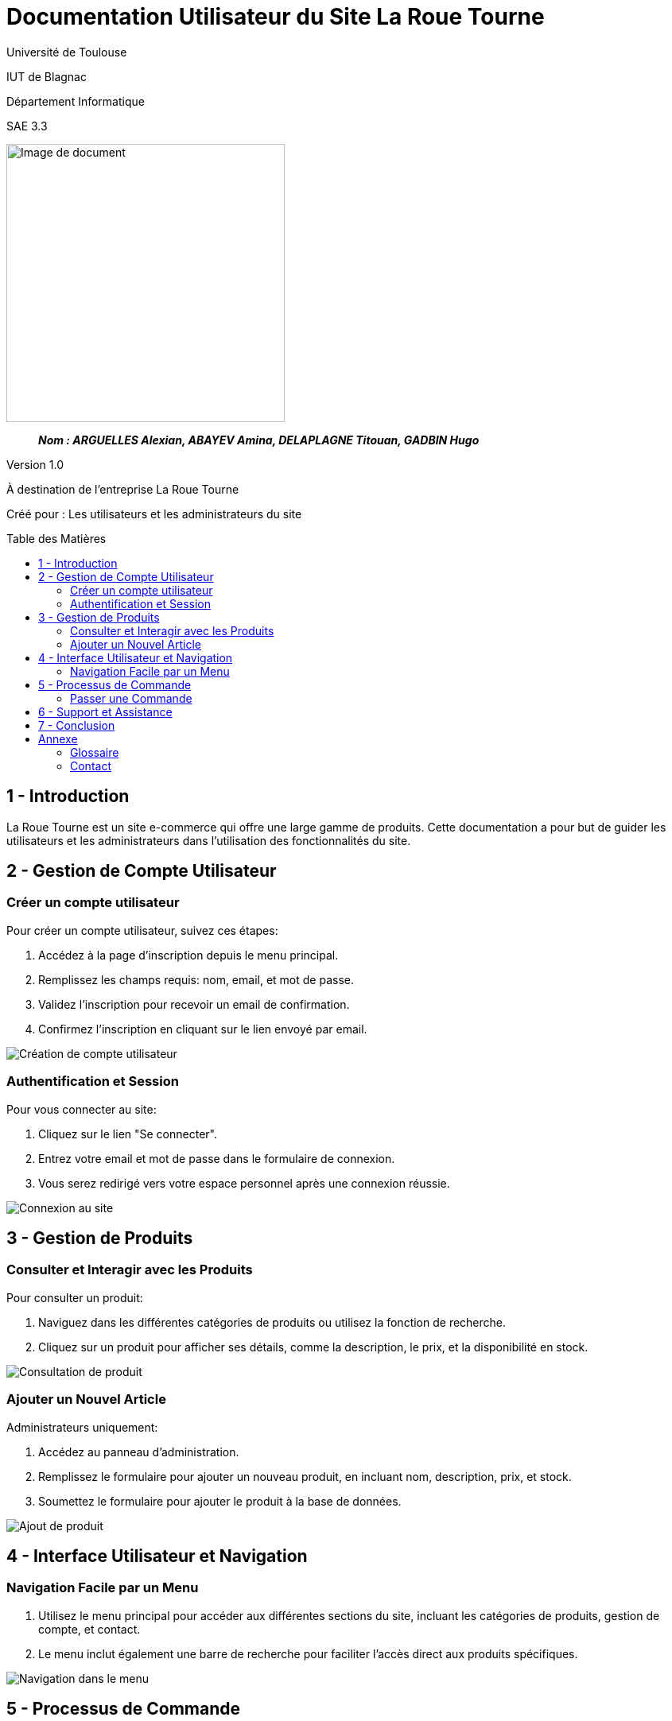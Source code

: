= Documentation Utilisateur du Site La Roue Tourne
:toc: preamble
:toc-title: Table des Matières
:toclevels: 4
// Variables
:img: ../media/
:tuto: {img}Tutoriels_utilisation/
:gestCpt: {tuto}GestionComptes/
:prod: {tuto}GestionProduits/
:nav: {tuto}Navigation/
:order: {tuto}ProcessusCommande/

Université de Toulouse

IUT de Blagnac

Département Informatique

SAE 3.3

ifdef::env-github[]
++++
<p align="center">
  <img width="600" height="600" src="../media/image_docu.png">
</p>
++++
endif::[]

ifndef::env-github[]
image::{img}image_docu.png[Image de document, 350, align=center]
endif::[]

____
*_Nom : ARGUELLES Alexian, ABAYEV Amina, DELAPLAGNE Titouan, GADBIN Hugo_*
____

Version 1.0

À destination de l'entreprise La Roue Tourne

Créé pour : Les utilisateurs et les administrateurs du site

== 1 - Introduction

La Roue Tourne est un site e-commerce qui offre une large gamme de produits. Cette documentation a pour but de guider les utilisateurs et les administrateurs dans l'utilisation des fonctionnalités du site.

== 2 - Gestion de Compte Utilisateur

=== Créer un compte utilisateur

Pour créer un compte utilisateur, suivez ces étapes:

. Accédez à la page d'inscription depuis le menu principal.
. Remplissez les champs requis: nom, email, et mot de passe.
. Validez l'inscription pour recevoir un email de confirmation.
. Confirmez l'inscription en cliquant sur le lien envoyé par email.

image:{gestCpt}creer_compte.png[Création de compte utilisateur]

=== Authentification et Session

Pour vous connecter au site:

. Cliquez sur le lien "Se connecter".
. Entrez votre email et mot de passe dans le formulaire de connexion.
. Vous serez redirigé vers votre espace personnel après une connexion réussie.

image:{gestCpt}connexion.png[Connexion au site]

== 3 - Gestion de Produits

=== Consulter et Interagir avec les Produits

Pour consulter un produit:

. Naviguez dans les différentes catégories de produits ou utilisez la fonction de recherche.
. Cliquez sur un produit pour afficher ses détails, comme la description, le prix, et la disponibilité en stock.

image:{prod}consulter_produit.png[Consultation de produit]

=== Ajouter un Nouvel Article

Administrateurs uniquement:

. Accédez au panneau d'administration.
. Remplissez le formulaire pour ajouter un nouveau produit, en incluant nom, description, prix, et stock.
. Soumettez le formulaire pour ajouter le produit à la base de données.

image:{prod}ajouter_produit.png[Ajout de produit]

== 4 - Interface Utilisateur et Navigation

=== Navigation Facile par un Menu

. Utilisez le menu principal pour accéder aux différentes sections du site, incluant les catégories de produits, gestion de compte, et contact.
. Le menu inclut également une barre de recherche pour faciliter l'accès direct aux produits spécifiques.

image:{nav}menu_navigation.png[Navigation dans le menu]

== 5 - Processus de Commande

=== Passer une Commande

. Ajoutez des produits à votre panier.
. Accédez à votre panier et vérifiez vos articles.
. Cliquez sur "Procéder au paiement".
. Entrez vos informations de paiement et de livraison.
. Confirmez la commande pour finaliser l'achat.

image:{order}processus_commande.png[Processus de commande]

== 6 - Support et Assistance

En cas de besoin d'assistance, contactez notre service client via email ou téléphone. Des guides d'utilisation et FAQ sont également disponibles sur notre site pour aider les utilisateurs à naviguer sur le site et à utiliser les fonctionnalités offertes.

== 7 - Conclusion

Nous espérons que cette documentation vous aidera à utiliser efficacement le site La Roue Tourne. Pour toute question supplémentaire, n'hésitez pas à contacter notre équipe de support.

== Annexe

=== Glossaire

Termes et définitions utilisés dans cette documentation.

=== Contact

Informations de contact pour le support technique et le service client.
